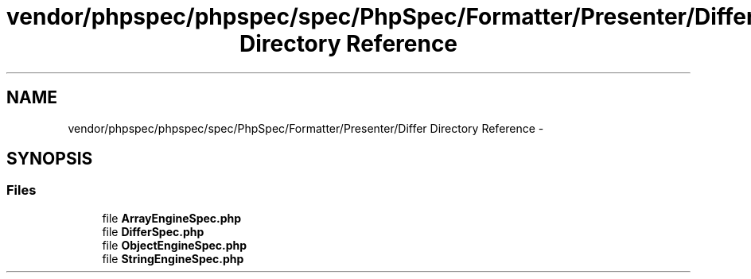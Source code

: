 .TH "vendor/phpspec/phpspec/spec/PhpSpec/Formatter/Presenter/Differ Directory Reference" 3 "Tue Apr 14 2015" "Version 1.0" "VirtualSCADA" \" -*- nroff -*-
.ad l
.nh
.SH NAME
vendor/phpspec/phpspec/spec/PhpSpec/Formatter/Presenter/Differ Directory Reference \- 
.SH SYNOPSIS
.br
.PP
.SS "Files"

.in +1c
.ti -1c
.RI "file \fBArrayEngineSpec\&.php\fP"
.br
.ti -1c
.RI "file \fBDifferSpec\&.php\fP"
.br
.ti -1c
.RI "file \fBObjectEngineSpec\&.php\fP"
.br
.ti -1c
.RI "file \fBStringEngineSpec\&.php\fP"
.br
.in -1c
